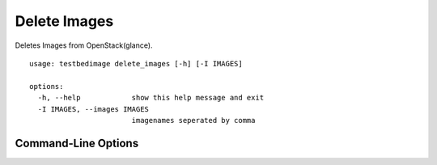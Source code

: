 =============
Delete Images
=============

Deletes Images from OpenStack(glance).

::

  usage: testbedimage delete_images [-h] [-I IMAGES]

  options:
    -h, --help            show this help message and exit
    -I IMAGES, --images IMAGES
                          imagenames seperated by comma

Command-Line Options
====================

.. confval:: -I IMAGES, --images IMAGES

   A comma-seperated list of image-names to check.

   :default: ``atb-videoserver-image,atb-adminpc-image,atb-attacker-image,atb-corpdns-image,atb-fw-inet-lan-dmz-image``
